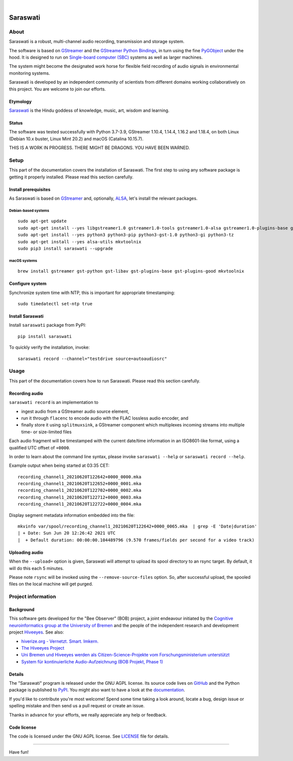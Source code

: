 .. image:: https://github.com/hiveeyes/saraswati/workflows/Tests/badge.svg
    :target: https://github.com/hiveeyes/saraswati/actions?workflow=Tests

.. image:: https://codecov.io/gh/hiveeyes/saraswati/branch/main/graph/badge.svg
    :target: https://codecov.io/gh/hiveeyes/saraswati

.. image:: https://img.shields.io/pypi/pyversions/saraswati.svg
    :target: https://pypi.org/project/saraswati/

.. image:: https://img.shields.io/pypi/v/saraswati.svg
    :target: https://pypi.org/project/saraswati/

.. image:: https://img.shields.io/pypi/l/saraswati.svg
    :alt: License
    :target: https://pypi.org/project/saraswati/

.. image:: https://img.shields.io/pypi/status/saraswati.svg
    :target: https://pypi.org/project/saraswati/

|

#########
Saraswati
#########


*****
About
*****

Saraswati is a robust, multi-channel audio recording,
transmission and storage system.

The software is based on GStreamer_ and the `GStreamer Python Bindings`_, in
turn using the fine PyGObject_ under the hood. It is designed to run on
`Single-board computer (SBC)`_ systems as well as larger machines.

The system might become the designated work horse for flexible field recording
of audio signals in environmental monitoring systems.

Saraswati is developed by an independent community of scientists from different
domains working collaboratively on this project. You are welcome to join our
efforts.

Etymology
=========

`Saraswati <https://en.wikipedia.org/wiki/Saraswati>`_ is the
Hindu goddess of knowledge, music, art, wisdom and learning.

Status
======

The software was tested successfully with Python 3.7-3.9, GStreamer 1.10.4,
1.14.4, 1.16.2 and 1.18.4, on both Linux (Debian 10.x buster, Linux Mint 20.2)
and macOS (Catalina 10.15.7).

THIS IS A WORK IN PROGRESS. THERE MIGHT BE DRAGONS. YOU HAVE BEEN WARNED.


*****
Setup
*****

This part of the documentation covers the installation of Saraswati.
The first step to using any software package is getting it properly installed.
Please read this section carefully.


Install prerequisites
=====================

As Saraswati is based on GStreamer_ and, optionally, ALSA_, let's install the
relevant packages.

Debian-based systems
--------------------
::

    sudo apt-get update
    sudo apt-get install --yes libgstreamer1.0 gstreamer1.0-tools gstreamer1.0-alsa gstreamer1.0-plugins-base gstreamer1.0-plugins-good
    sudo apt-get install --yes python3 python3-pip python3-gst-1.0 python3-gi python3-tz
    sudo apt-get install --yes alsa-utils mkvtoolnix
    sudo pip3 install saraswati --upgrade

macOS systems
-------------
::

    brew install gstreamer gst-python gst-libav gst-plugins-base gst-plugins-good mkvtoolnix


Configure system
================

Synchronize system time with NTP, this is important for appropriate timestamping::

    sudo timedatectl set-ntp true


Install Saraswati
=================

Install ``saraswati`` package from PyPI::

    pip install saraswati

To quickly verify the installation, invoke::

    saraswati record --channel="testdrive source=autoaudiosrc"


*****
Usage
*****

This part of the documentation covers how to run Saraswati.
Please read this section carefully.


Recording audio
===============

``saraswati record`` is an implementation to

- ingest audio from a GStreamer audio source element,
- run it through ``flacenc`` to encode audio with the FLAC lossless audio
  encoder, and
- finally store it using ``splitmuxsink``, a GStreamer component which
  multiplexes incoming streams into multiple time- or size-limited files

Each audio fragment will be timestamped with the current date/time
information in an ISO8601-like format, using a qualified UTC offset of ``+0000``.

In order to learn about the command line syntax, please invoke
``saraswati --help`` or ``saraswati record --help``.

Example output when being started at 03:35 CET::

    recording_channel1_20210620T122642+0000_0000.mka
    recording_channel1_20210620T122652+0000_0001.mka
    recording_channel1_20210620T122702+0000_0002.mka
    recording_channel1_20210620T122712+0000_0003.mka
    recording_channel1_20210620T122722+0000_0004.mka

Display segment metadata information embedded into the file::

    mkvinfo var/spool/recording_channel1_20210620T122642+0000_0065.mka  | grep -E 'Date|duration'
    | + Date: Sun Jun 20 12:26:42 2021 UTC
    |  + Default duration: 00:00:00.104489796 (9.570 frames/fields per second for a video track)


Uploading audio
===============

When the ``--upload=`` option is given, Saraswati will attempt to upload
its spool directory to an rsync target. By default, it will do this each
5 minutes.

Please note ``rsync`` will be invoked using the ``--remove-source-files``
option. So, after successful upload, the spooled files on the local machine
will get purged.


*******************
Project information
*******************


Background
==========

This software gets developed for the "Bee Observer" (BOB) project, a joint
endeavour initiated by the `Cognitive neuroinformatics group at the
University of Bremen`_ and the people of the independent research and
development project `Hiveeyes`_. See also:

- `hiverize.org - Vernetzt. Smart. Imkern. <https://hiverize.org/>`_
- `The Hiveeyes Project <https://hiveeyes.org/>`_
- `Uni Bremen und Hiveeyes werden als Citizen-Science-Projekte vom Forschungsministerium unterstützt <https://community.hiveeyes.org/t/bee-observer-bob-uni-bremen-und-hiveeyes-werden-als-citizen-science-projekte-vom-forschungsministerium-unterstutzt/454>`_
- `System für kontinuierliche Audio-Aufzeichnung (BOB Projekt, Phase 1) <https://community.hiveeyes.org/t/system-fur-kontinuierliche-audio-aufzeichnung-bob-projekt-phase-1/728>`_

.. _Cognitive neuroinformatics group at the University of Bremen: http://www.cognitive-neuroinformatics.com/en/
.. _Hiveeyes: https://hiveeyes.org/


Details
=======

The "Saraswati" program is released under the GNU AGPL license.
Its source code lives on `GitHub <https://github.com/hiveeyes/saraswati>`_ and
the Python package is published to `PyPI <https://pypi.org/project/saraswati/>`_.
You might also want to have a look at the `documentation <https://hiveeyes.org/docs/saraswati/>`_.

If you'd like to contribute you're most welcome!
Spend some time taking a look around, locate a bug, design issue or
spelling mistake and then send us a pull request or create an issue.

Thanks in advance for your efforts, we really appreciate any help or feedback.


Code license
============

The code is licensed under the GNU AGPL license. See LICENSE_ file for details.

.. _LICENSE: https://github.com/hiveeyes/saraswati/blob/master/LICENSE


----

Have fun!


.. _GStreamer: https://gstreamer.freedesktop.org/
.. _GStreamer Python Bindings: https://cgit.freedesktop.org/gstreamer/gst-python
.. _PyGObject: http://pygobject.readthedocs.io/
.. _ALSA: https://alsa-project.org/
.. _Single-board computer (SBC): https://en.wikipedia.org/wiki/Single-board_computer
.. _flac-timestamp-chunked.py: https://github.com/hiveeyes/saraswati/blob/master/python/examples/flac-timestamp-chunked.py
